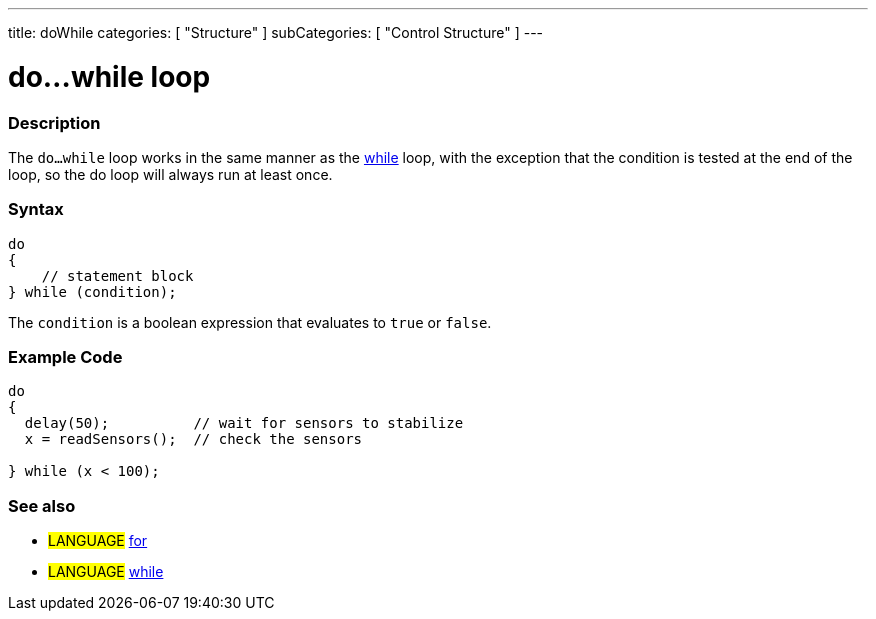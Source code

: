 ---
title: doWhile
categories: [ "Structure" ]
subCategories: [ "Control Structure" ]
---

:source-highlighter: pygments
:pygments-style: arduino



= do...while loop


// OVERVIEW SECTION STARTS
[#overview]
--

[float]
=== Description
[%hardbreaks]
The `do...while` loop works in the same manner as the link:../while[while] loop, with the exception that the condition is tested at the end of the loop, so the do loop will always run at least once.

[float]
=== Syntax
[source,arduino]
----
do
{
    // statement block
} while (condition);
----
The `condition` is a boolean expression that evaluates to `true` or `false`.

--
// OVERVIEW SECTION ENDS




// HOW TO USE SECTION STARTS
[#howtouse]
--

[float]
=== Example Code

[source,arduino]
----
do
{
  delay(50);          // wait for sensors to stabilize
  x = readSensors();  // check the sensors

} while (x < 100);
----
[%hardbreaks]


[float]
=== See also
[role="language"]
* #LANGUAGE#	link:../for[for]
* #LANGUAGE#	link:../while[while]
--
// HOW TO USE SECTION ENDS
